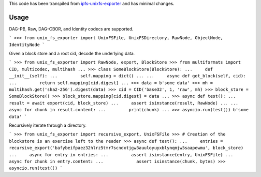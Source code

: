 This code has been transpiled from `ipfs-unixfs-exporter <https://github.com/ipfs/js-ipfs-unixfs/tree/master/packages/ipfs-unixfs-exporter@88d73a6f1bb30af84ea90286145ad1b894261520>`_ and has minimal changes. 

Usage
-----

DAG-PB, Raw, DAG-CBOR, and Identity codecs are supported.

```
>>> from unix_fs_exporter import UnixFSFile, UnixFSDirectory, RawNode, ObjectNode, IdentityNode
```

Given a block store and a root cid, decode the underlying data.

```
>>> from unix_fs_exporter import RawNode, export, BlockStore
>>> from multiformats import CID, multicodec, multihash
...
>>> class SomeBlockStore(BlockStore):
...     def __init__(self):
...         self.mapping = dict()
...
...     async def get_block(self, cid):
...         return self.mapping[cid.digest]
...
>>> data = b'some data'
>>> mh = multihash.get('sha2-256').digest(data)
>>> cid = CID('base32', 1, 'raw', mh)
>>> block_store = SomeBlockStore()
>>> block_store.mapping[cid.digest] = data
...
>>> async def test():
...     result = await export(cid, block_store)
...     assert isinstance(result, RawNode)
...     
...     async for chunk in result.content:
...         print(chunk)
...
>>> asyncio.run(test())
b'some data'
```

Recursively iterate through a directory.

```
>>> from unix_fs_exporter import recursive_export, UnixFSFile
>>> # Creation of the blockstore is an exercise left to the reader
>>> async def test():
...     entries = recursive_export('bafybeifpaez32hlrz5tmr7scndxtjgw3auuloyuyxblynqmjw5saapewmu', block_store)
...     async for entry in entries:
...         assert isinstance(entry, UnixFSFile)
...         async for chunk in entry.content:
...             assert isinstance(chunk, bytes)
>>> asyncio.run(test())
```
